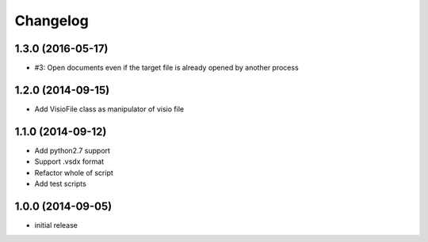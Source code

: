 Changelog
==========

1.3.0 (2016-05-17)
-------------------

- #3: Open documents even if the target file is already opened by another process

1.2.0 (2014-09-15)
-------------------

- Add VisioFile class as manipulator of visio file

1.1.0 (2014-09-12)
-------------------

- Add python2.7 support
- Support .vsdx format
- Refactor whole of script
- Add test scripts

1.0.0 (2014-09-05)
-------------------

- initial release
